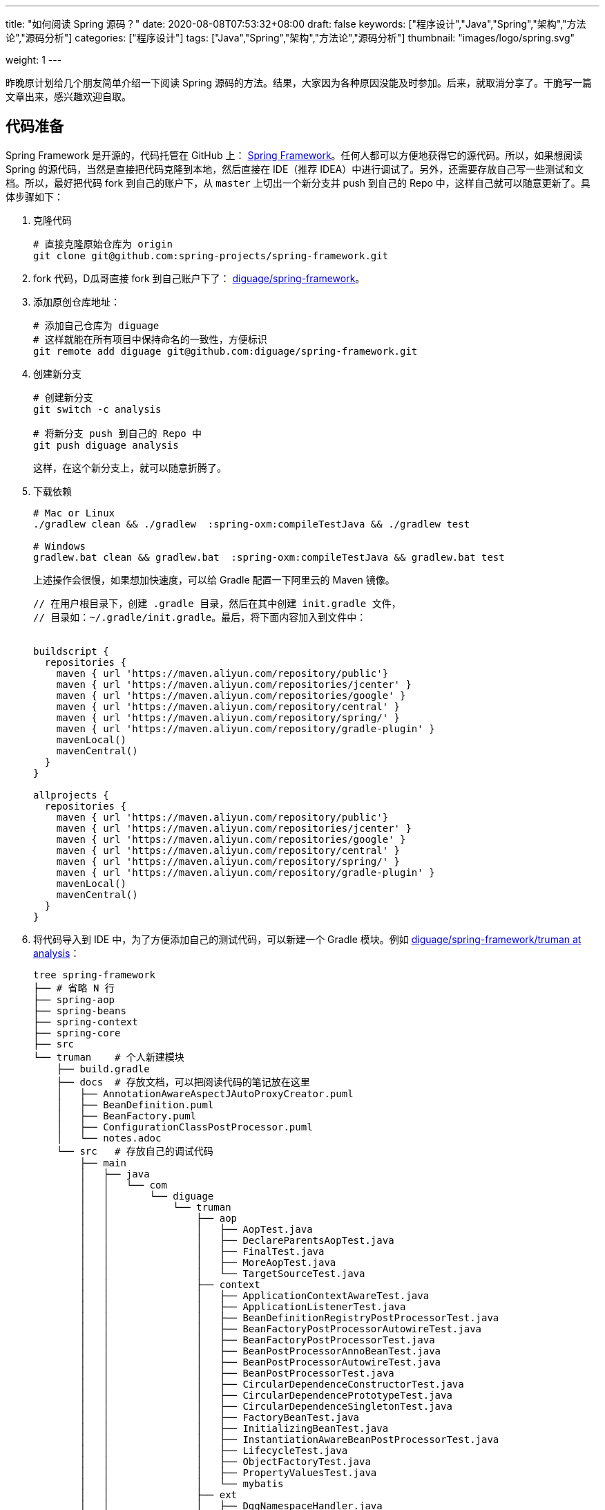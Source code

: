 ---
title: "如何阅读 Spring 源码？"
date: 2020-08-08T07:53:32+08:00
draft: false
keywords: ["程序设计","Java","Spring","架构","方法论","源码分析"]
categories: ["程序设计"]
tags: ["Java","Spring","架构","方法论","源码分析"]
thumbnail: "images/logo/spring.svg"

weight: 1
---


昨晚原计划给几个朋友简单介绍一下阅读 Spring 源码的方法。结果，大家因为各种原因没能及时参加。后来，就取消分享了。干脆写一篇文章出来，感兴趣欢迎自取。

== 代码准备

Spring Framework 是开源的，代码托管在 GitHub 上： https://github.com/spring-projects/spring-framework[Spring Framework^]。任何人都可以方便地获得它的源代码。所以，如果想阅读 Spring 的源代码，当然是直接把代码克隆到本地，然后直接在 IDE（推荐 IDEA）中进行调试了。另外，还需要存放自己写一些测试和文档。所以，最好把代码 fork 到自己的账户下，从 `master` 上切出一个新分支并 push 到自己的 Repo 中，这样自己就可以随意更新了。具体步骤如下：

. 克隆代码
+
[source%nowrap,bash,{source_attr}]
----
# 直接克隆原始仓库为 origin
git clone git@github.com:spring-projects/spring-framework.git
----
+
. fork 代码，D瓜哥直接 fork 到自己账户下了： https://github.com/diguage/spring-framework[diguage/spring-framework^]。
. 添加原创仓库地址：
+
[source%nowrap,bash,{source_attr}]
----
# 添加自己仓库为 diguage
# 这样就能在所有项目中保持命名的一致性，方便标识
git remote add diguage git@github.com:diguage/spring-framework.git
----
+
. 创建新分支
+
[source%nowrap,bash,{source_attr}]
----
# 创建新分支
git switch -c analysis

# 将新分支 push 到自己的 Repo 中
git push diguage analysis
----
+
这样，在这个新分支上，就可以随意折腾了。
+
. 下载依赖
+
[source%nowrap,bash,{source_attr}]
----
# Mac or Linux
./gradlew clean && ./gradlew  :spring-oxm:compileTestJava && ./gradlew test

# Windows
gradlew.bat clean && gradlew.bat  :spring-oxm:compileTestJava && gradlew.bat test
----
+
上述操作会很慢，如果想加快速度，可以给 Gradle 配置一下阿里云的 Maven 镜像。
+
[source%nowrap,groovy,{source_attr}]
----
// 在用户根目录下，创建 .gradle 目录，然后在其中创建 init.gradle 文件，
// 目录如：~/.gradle/init.gradle。最后，将下面内容加入到文件中：


buildscript {
  repositories {
    maven { url 'https://maven.aliyun.com/repository/public'}
    maven { url 'https://maven.aliyun.com/repositories/jcenter' }
    maven { url 'https://maven.aliyun.com/repositories/google' }
    maven { url 'https://maven.aliyun.com/repository/central' }
    maven { url 'https://maven.aliyun.com/repository/spring/' }
    maven { url 'https://maven.aliyun.com/repository/gradle-plugin' }
    mavenLocal()
    mavenCentral()
  }
}

allprojects {
  repositories {
    maven { url 'https://maven.aliyun.com/repository/public'}
    maven { url 'https://maven.aliyun.com/repositories/jcenter' }
    maven { url 'https://maven.aliyun.com/repositories/google' }
    maven { url 'https://maven.aliyun.com/repository/central' }
    maven { url 'https://maven.aliyun.com/repository/spring/' }
    maven { url 'https://maven.aliyun.com/repository/gradle-plugin' }
    mavenLocal()
    mavenCentral()
  }
}
----
+
. 将代码导入到 IDE 中，为了方便添加自己的测试代码，可以新建一个 Gradle 模块。例如 https://github.com/diguage/spring-framework/tree/analysis/truman[diguage/spring-framework/truman at analysis^]：
+
[source%nowrap,bash,{source_attr}]
----
tree spring-framework
├── # 省略 N 行
├── spring-aop
├── spring-beans
├── spring-context
├── spring-core
├── src
└── truman    # 个人新建模块
    ├── build.gradle
    ├── docs  # 存放文档，可以把阅读代码的笔记放在这里
    │   ├── AnnotationAwareAspectJAutoProxyCreator.puml
    │   ├── BeanDefinition.puml
    │   ├── BeanFactory.puml
    │   ├── ConfigurationClassPostProcessor.puml
    │   └── notes.adoc
    └── src   # 存放自己的调试代码
        ├── main
        │   ├── java
        │   │   └── com
        │   │       └── diguage
        │   │           └── truman
        │   │               ├── aop
        │   │               │   ├── AopTest.java
        │   │               │   ├── DeclareParentsAopTest.java
        │   │               │   ├── FinalTest.java
        │   │               │   ├── MoreAopTest.java
        │   │               │   └── TargetSourceTest.java
        │   │               ├── context
        │   │               │   ├── ApplicationContextAwareTest.java
        │   │               │   ├── ApplicationListenerTest.java
        │   │               │   ├── BeanDefinitionRegistryPostProcessorTest.java
        │   │               │   ├── BeanFactoryPostProcessorAutowireTest.java
        │   │               │   ├── BeanFactoryPostProcessorTest.java
        │   │               │   ├── BeanPostProcessorAnnoBeanTest.java
        │   │               │   ├── BeanPostProcessorAutowireTest.java
        │   │               │   ├── BeanPostProcessorTest.java
        │   │               │   ├── CircularDependenceConstructorTest.java
        │   │               │   ├── CircularDependencePrototypeTest.java
        │   │               │   ├── CircularDependenceSingletonTest.java
        │   │               │   ├── FactoryBeanTest.java
        │   │               │   ├── InitializingBeanTest.java
        │   │               │   ├── InstantiationAwareBeanPostProcessorTest.java
        │   │               │   ├── LifecycleTest.java
        │   │               │   ├── ObjectFactoryTest.java
        │   │               │   ├── PropertyValuesTest.java
        │   │               │   └── mybatis
        │   │               ├── ext
        │   │               │   ├── DggNamespaceHandler.java
        │   │               │   ├── ExtensionTest.java
        │   │               │   ├── User.java
        │   │               │   └── UserBeanDefinitionParser.java
        │   │               ├── jdbc
        │   │               │   └── JdbcTest.java
        │   │               └── mybatis
        │   │                   ├── Employees.java
        │   │                   ├── EmployeesMapper.java
        │   │                   └── MybatisTest.java
        │   └── resources
        │       ├── META-INF
        │       │   ├── dgg.xsd
        │       │   ├── spring.handlers
        │       │   └── spring.schemas
        │       ├── com
        │       │   └── diguage
        │       │       └── truman
        │       │           └── ext
        │       │               └── dgg.xml
        │       └── log4j2.xml
        ├── test
        │   ├── java
        │   └── resources
        └── testFixtures
            ├── java
            └── resources
----
+
. 更新代码和提交修改
+
[source%nowrap,bash,{source_attr}]
----
# 在 master 分支上更新代码
git pull

# 然后切换到 analysis 分支，同步更新
git rebase master
----

[#example-code]
== 示例代码

原来使用 Spring，需要 XML 文件。甚至，现在的文档中也有大量的 XML 配置。为了方便起见，D瓜哥介绍一个不需要使用 XML 配置文件可以跑起来的写法：

[source%nowrap,java,{source_attr}]
----
package com.diguage.truman.aop;

import org.aspectj.lang.ProceedingJoinPoint;
import org.aspectj.lang.Signature;
import org.aspectj.lang.annotation.After;
import org.aspectj.lang.annotation.Around;
import org.aspectj.lang.annotation.Aspect;
import org.aspectj.lang.annotation.Before;
import org.aspectj.lang.annotation.Pointcut;
import org.junit.jupiter.api.Test;
import org.springframework.aop.framework.AopContext;
import org.springframework.beans.factory.config.BeanDefinition;
import org.springframework.context.annotation.AnnotationConfigApplicationContext;
import org.springframework.context.annotation.Configuration;
import org.springframework.context.annotation.EnableAspectJAutoProxy;
import org.springframework.context.annotation.Import;
import org.springframework.context.annotation.ImportSelector;
import org.springframework.core.type.AnnotationMetadata;

import javax.annotation.Resource;

/**
 * @author D瓜哥, https://www.diguage.com/
 * @since 2020-06-02 11:12
 */
public class AopTest {
  @Test
  public void test() {
    AnnotationConfigApplicationContext context = new AnnotationConfigApplicationContext();
    context.register(Config.class);
    context.refresh();
    UserService bean = context.getBean(UserService.class);
    bean.test();
    bean.getDesc();
    bean.setDesc("This is a test.");

    String user = bean.getById(119);
    System.out.println(user);

    BeanDefinition definition = context.getBeanDefinition(UserService.class.getName());
    System.out.println(definition);
  }

  @Configuration
  @Import(AopImportSelector.class)
  @EnableAspectJAutoProxy(exposeProxy = true)
  public static class Config {
  }

  // 使用 @Import 和 ImportSelector 搭配，就可以省去 XML 配置
  public static class AopImportSelector implements ImportSelector {
    @Override
    public String[] selectImports(AnnotationMetadata importingClassMetadata) {
      return new String[]{
          UserDao.class.getName(),
          UserService.class.getName(),
          TestAspect.class.getName()
      };
    }
  }

  @Aspect
  public static class TestAspect {
    @Pointcut("execution(* com.diguage.truman.aop.AopTest$UserService.test(..))")
    public void test() {
    }

    @Before("test()")
    public void beforeTest() {
      System.out.println("beforeTest");
    }

    @After("test()")
    public void afterTest() {
      System.out.println("afterTest");
    }

    @Around("test()")
    public Object aroundTest(ProceedingJoinPoint pjp) {
      System.out.println("aroundBefore1");
      Object restul = null;
      Signature signature = pjp.getSignature();
      System.out.println(pjp.getKind());
      Object target = pjp.getTarget();
      System.out.println(target.getClass().getName() + "#" + signature.getName());
      try {
        restul = pjp.proceed();
      } catch (Throwable throwable) {
        throwable.printStackTrace();
      }
      System.out.println("aroundAfter1");
      return restul;
    }
  }

  public static class UserDao {
    public String getById(int id) {
      return "diguage-" + id;
    }
  }

  public static class UserService {
    private String desc = "testBean";

    @Resource
    private UserDao userDao;

    public String getDesc() {
      System.out.println("getDesc");
      this.test();
      System.out.println("--this----------getDesc");
      return desc;
    }

    public void setDesc(String desc) {
      this.desc = desc;
      // 使用 @EnableAspectJAutoProxy(exposeProxy = true) 打开 exposeProxy = true
      // 则必须这样写，才能获取到当前的代理对象，然后调用的方法才是被 AOP 处理后的方法。
      // 使用 this.methodName() 调用，依然调用的是原始的、未经 AOP 处理的方法
      ((UserService) AopContext.currentProxy()).test();
      System.out.println("--AopContext----setDesc");
    }

    public void test() {
      System.out.println("----------------test");
    }

    public String getById(int id) {
      return userDao.getById(id);
    }
  }
}
----

== 关键代码

Spring 代码庞大，除去测试代码，还有 22 多万行正式的 Java 代码。所以，如果不能抽丝剥茧，那么肯定会掉进坑里爬不出来。所以，要选择一些关键代码去重点阅读。

其实，在前面的文章中，几乎已经把关键代码都列出来了。大家可以重点关注这几篇文章：

. https://www.diguage.com/post/spring-startup-process-overview/[Spring 启动流程概述 - "地瓜哥"博客网^]
. https://www.diguage.com/post/spring-bean-lifecycle-overview/[Spring Bean 生命周期概述 - "地瓜哥"博客网^]
. https://www.diguage.com/post/dive-into-beanfactorypostprocessor/[深入研究 BeanFactoryPostProcessor - "地瓜哥"博客网^]
. https://www.diguage.com/post/spring-aop-process-overview/[Spring AOP 处理流程概述 - "地瓜哥"博客网^]
. https://www.diguage.com/post/spring-aop-bootstrap/[Spring AOP 源码分析：入门 - "地瓜哥"博客网^]
. https://www.diguage.com/post/spring-aop-get-advices/[Spring AOP 源码分析：获得通知 - "地瓜哥"博客网^]
. https://www.diguage.com/post/spring-aop-create-proxy-jdk/[Spring AOP 源码分析：创建代理（一） - "地瓜哥"博客网^]
. https://www.diguage.com/post/spring-aop-create-proxy-cglib/[Spring AOP 源码分析：创建代理（二） - "地瓜哥"博客网^]
. https://www.diguage.com/post/the-merging-spring-applications-road/[Spring 应用合并之路 - "地瓜哥"博客网^]
. https://www.diguage.com/post/placeholder-in-spring-1/[Spring 对占位符的处理（一）：XML 中的 Bean - "地瓜哥"博客网^]


学习 Spring 源码，一个关键点就是学习 Spring 支持的扩展点，一方面可以帮助理解 Spring 的设计；另外一方面也可以帮助我们在需要的时候，对 Spring 做一定的扩展，简化我们的代码。下面这几篇文章重点介绍了 Spring 支持的扩展点以及这些扩展点的应用示例：

. https://www.diguage.com/post/spring-extensions-overview/[Spring 扩展点概览及实践 - "地瓜哥"博客网^]
. https://www.diguage.com/post/spring-extensions-and-mybatis/[Spring 扩展点实践：整合 MyBATIS - "地瓜哥"博客网^]
. https://www.diguage.com/post/spring-extensions-and-dubbo-1/[Spring 扩展点实践：整合 Apache Dubbo（一） - "地瓜哥"博客网^]
. https://www.diguage.com/post/spring-extensions-and-dubbo-2/[Spring 扩展点实践：整合 Apache Dubbo（二） - "地瓜哥"博客网^]

除此之外，通过对 Spring 源码实现的了解，还要可以更快地定位问题原因，寻找出合适的解决方案：

. https://www.diguage.com/post/spring-circular-dependence/[源码剖析 Spring 循环依赖 - "地瓜哥"博客网^]
. https://github.com/seata/seata-samples/pull/367[add Jakarta Annotations API by diguage · Pull Request #367 · seata/seata-samples^] -- 这个 PR 还要求对 Dubbo 的源码实现有一点的了解。

== 奇技淫巧

在调试代码时，D瓜哥也积累了一些小技巧，分享给大家：

. 直接在 Spring 源码上加注释，例如： https://github.com/diguage/spring-framework/blob/analysis/spring-context/src/main/java/org/springframework/context/annotation/ConfigurationClassPostProcessor.java#L300[diguage/spring-framework/ConfigurationClassPostProcessor.java at analysis^]。
. 有问题，随时记录在册，方便后续跟进和解决。例如： https://github.com/diguage/spring-framework/blob/analysis/truman/docs/notes.adoc[diguage/spring-framework/notes.adoc at analysis^]。
. 针对不同场景，写不同的测试代码来调试。例如： https://github.com/diguage/spring-framework/tree/analysis/truman/src/main/java/com/diguage/truman[diguage/spring-framework/truman/src/main/java/com/diguage/truman at analysis^]。
. 充分利用栈帧信息，查看方法调用链。例如：
+
image::/images/spring-framework/stack-frame.png[{image_attr},title="方法调用栈",alt="方法调用栈"]

